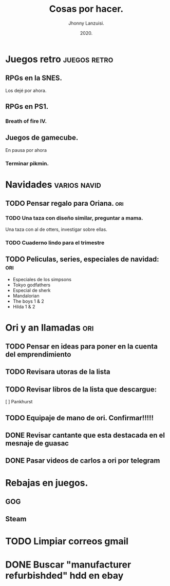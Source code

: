 #+TITLE: Cosas por hacer.
#+AUTHOR: Jhonny Lanzuisi.
#+DATE: 2020.

* Juegos retro :juegos:retro: 
** RPGs en la SNES.
   Los dejé por ahora.
** RPGs en PS1.
*** Breath of fire IV.
** Juegos de gamecube.
   En pausa por ahora
*** Terminar pikmin.

* Navidades :varios:navid: 
** TODO Pensar regalo para Oriana. :ori:
*** TODO Una taza con diseño similar, preguntar a mama.
    Una taza con al de otters, investigar sobre ellas. 
*** TODO Cuaderno lindo para el trimestre
** TODO Peliculas, series, especiales de navidad: :ori:
   
   + Especiales de los simpsons
   + Tokyo godfathers
   + Especial de sherk
   + Mandalorian
   + The boys 1 & 2
   + Hilda 1 & 2

* Ori y an llamadas :ori: 
** TODO Pensar en ideas para poner en la cuenta del emprendimiento
** TODO Revisara utoras de la lista
** TODO Revisar libros de la lista que descargue:
   [ ] Pankhurst
** TODO Equipaje de mano de ori. Confirmar!!!!!
** DONE Revisar cantante que esta destacada en el mesnaje de guasac
   CLOSED: [2020-12-07 lun 10:53]
** DONE Pasar videos de carlos a ori por telegram
   CLOSED: [2020-12-06 dom 11:30]
* Rebajas en juegos.
** GOG
** Steam
* TODO Limpiar correos gmail
* DONE Buscar "manufacturer refurbishded" hdd en ebay
